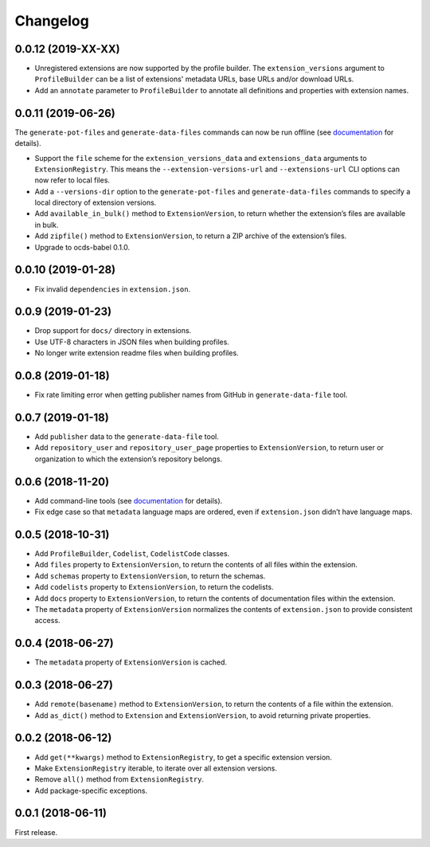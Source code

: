 Changelog
=========

0.0.12 (2019-XX-XX)
~~~~~~~~~~~~~~~~~~~

- Unregistered extensions are now supported by the profile builder. The ``extension_versions`` argument to ``ProfileBuilder`` can be a list of extensions' metadata URLs, base URLs and/or download URLs.
- Add an ``annotate`` parameter to ``ProfileBuilder`` to annotate all definitions and properties with extension names.

0.0.11 (2019-06-26)
~~~~~~~~~~~~~~~~~~~

The ``generate-pot-files`` and ``generate-data-files`` commands can now be run offline (see `documentation <https://ocdsextensionregistry.readthedocs.io/en/latest/cli.html>`__ for details).

-  Support the ``file`` scheme for the ``extension_versions_data`` and ``extensions_data`` arguments to ``ExtensionRegistry``. This means the ``--extension-versions-url`` and ``--extensions-url`` CLI options can now refer to local files.
-  Add a ``--versions-dir`` option to the ``generate-pot-files`` and ``generate-data-files`` commands to specify a local directory of extension versions.
-  Add ``available_in_bulk()`` method to ``ExtensionVersion``, to return whether the extension’s files are available in bulk.
-  Add ``zipfile()`` method to ``ExtensionVersion``, to return a ZIP archive of the extension’s files.
-  Upgrade to ocds-babel 0.1.0.

.. _section-1:

0.0.10 (2019-01-28)
~~~~~~~~~~~~~~~~~~~

-  Fix invalid ``dependencies`` in ``extension.json``.

.. _section-2:

0.0.9 (2019-01-23)
~~~~~~~~~~~~~~~~~~

-  Drop support for ``docs/`` directory in extensions.
-  Use UTF-8 characters in JSON files when building profiles.
-  No longer write extension readme files when building profiles.

.. _section-3:

0.0.8 (2019-01-18)
~~~~~~~~~~~~~~~~~~

-  Fix rate limiting error when getting publisher names from GitHub in ``generate-data-file`` tool.

.. _section-4:

0.0.7 (2019-01-18)
~~~~~~~~~~~~~~~~~~

-  Add ``publisher`` data to the ``generate-data-file`` tool.
-  Add ``repository_user`` and ``repository_user_page`` properties to ``ExtensionVersion``, to return user or organization to which the extension’s repository belongs.

.. _section-5:

0.0.6 (2018-11-20)
~~~~~~~~~~~~~~~~~~

-  Add command-line tools (see `documentation <https://ocdsextensionregistry.readthedocs.io/en/latest/cli.html>`__ for details).
-  Fix edge case so that ``metadata`` language maps are ordered, even if ``extension.json`` didn’t have language maps.

.. _section-6:

0.0.5 (2018-10-31)
~~~~~~~~~~~~~~~~~~

-  Add ``ProfileBuilder``, ``Codelist``, ``CodelistCode`` classes.
-  Add ``files`` property to ``ExtensionVersion``, to return the contents of all files within the extension.
-  Add ``schemas`` property to ``ExtensionVersion``, to return the schemas.
-  Add ``codelists`` property to ``ExtensionVersion``, to return the codelists.
-  Add ``docs`` property to ``ExtensionVersion``, to return the contents of documentation files within the extension.
-  The ``metadata`` property of ``ExtensionVersion`` normalizes the contents of ``extension.json`` to provide consistent access.

.. _section-7:

0.0.4 (2018-06-27)
~~~~~~~~~~~~~~~~~~

-  The ``metadata`` property of ``ExtensionVersion`` is cached.

.. _section-8:

0.0.3 (2018-06-27)
~~~~~~~~~~~~~~~~~~

-  Add ``remote(basename)`` method to ``ExtensionVersion``, to return the contents of a file within the extension.
-  Add ``as_dict()`` method to ``Extension`` and ``ExtensionVersion``, to avoid returning private properties.

.. _section-9:

0.0.2 (2018-06-12)
~~~~~~~~~~~~~~~~~~

-  Add ``get(**kwargs)`` method to ``ExtensionRegistry``, to get a specific extension version.
-  Make ``ExtensionRegistry`` iterable, to iterate over all extension versions.
-  Remove ``all()`` method from ``ExtensionRegistry``.
-  Add package-specific exceptions.

.. _section-10:

0.0.1 (2018-06-11)
~~~~~~~~~~~~~~~~~~

First release.

